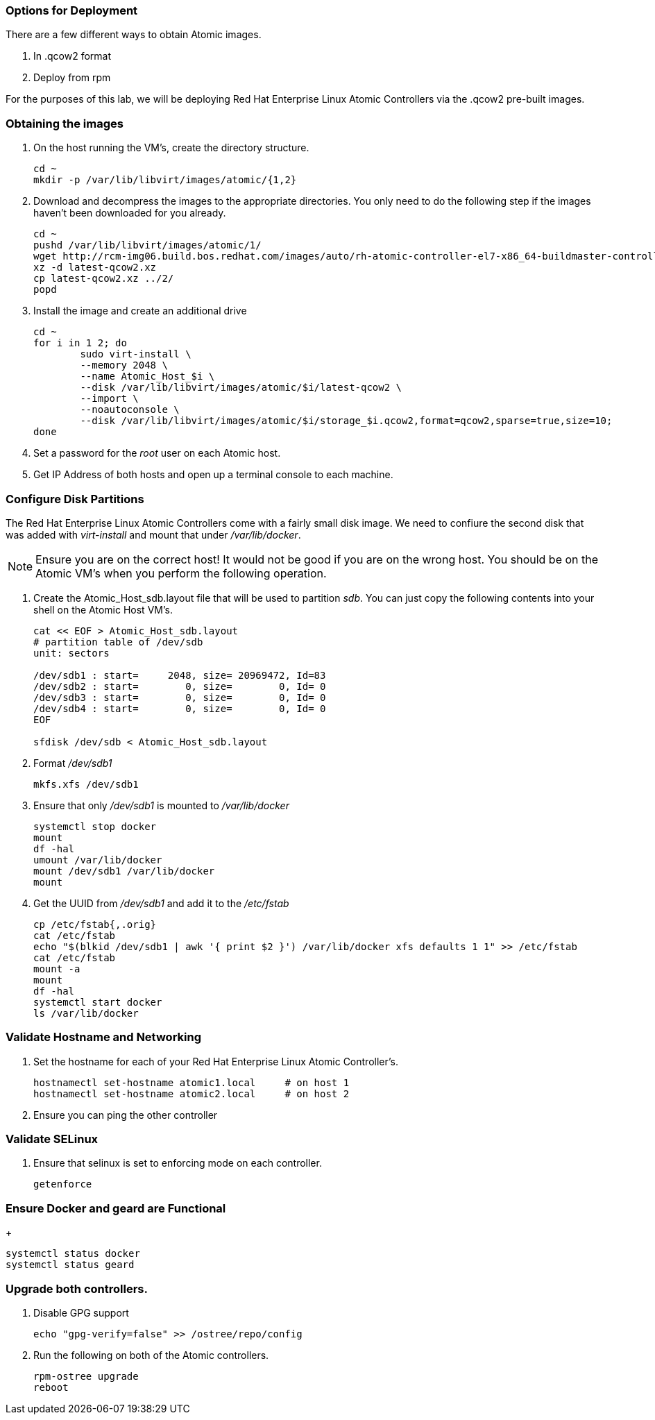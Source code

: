 === Options for Deployment

There are a few different ways to obtain Atomic images.

. In .qcow2 format
. Deploy from rpm

For the purposes of this lab, we will be deploying Red Hat Enterprise Linux Atomic Controllers via the .qcow2 pre-built images.

=== Obtaining the images

. On the host running the VM's, create the directory structure.
+
----
cd ~
mkdir -p /var/lib/libvirt/images/atomic/{1,2}
----
. Download and decompress the images to the appropriate directories.  You only need to do the following step if the images haven't been downloaded for you already.
+
----
cd ~
pushd /var/lib/libvirt/images/atomic/1/
wget http://rcm-img06.build.bos.redhat.com/images/auto/rh-atomic-controller-el7-x86_64-buildmaster-controller-docker/latest-qcow2.xz
xz -d latest-qcow2.xz
cp latest-qcow2.xz ../2/
popd 


----
. Install the image and create an additional drive
+
----
cd ~
for i in 1 2; do 
	sudo virt-install \
	--memory 2048 \
	--name Atomic_Host_$i \
	--disk /var/lib/libvirt/images/atomic/$i/latest-qcow2 \
	--import \
	--noautoconsole \
	--disk /var/lib/libvirt/images/atomic/$i/storage_$i.qcow2,format=qcow2,sparse=true,size=10; 
done
----
. Set a password for the _root_ user on each Atomic host.
. Get IP Address of both hosts and open up a terminal console to each machine.  

=== Configure Disk Partitions
The Red Hat Enterprise Linux Atomic Controllers come with a fairly small disk image.  We need to confiure the second disk that was added with _virt-install_ and mount that under _/var/lib/docker_.
[NOTE]
[yellow-background]#Ensure you are on the correct host!  It would not be good if you are on the wrong host.  You should be on the Atomic VM's when you perform the following operation.#

. Create the Atomic_Host_sdb.layout file that will be used to partition _sdb_.  You can just copy the following contents into your shell on the Atomic Host VM's.
+
----
cat << EOF > Atomic_Host_sdb.layout
# partition table of /dev/sdb
unit: sectors

/dev/sdb1 : start=     2048, size= 20969472, Id=83
/dev/sdb2 : start=        0, size=        0, Id= 0
/dev/sdb3 : start=        0, size=        0, Id= 0
/dev/sdb4 : start=        0, size=        0, Id= 0
EOF

sfdisk /dev/sdb < Atomic_Host_sdb.layout
----
. Format _/dev/sdb1_
+
----
mkfs.xfs /dev/sdb1
----
. Ensure that only _/dev/sdb1_ is mounted to _/var/lib/docker_
+
----
systemctl stop docker
mount
df -hal
umount /var/lib/docker
mount /dev/sdb1 /var/lib/docker
mount
----
. Get the UUID from _/dev/sdb1_ and add it to the _/etc/fstab_
+
----
cp /etc/fstab{,.orig}
cat /etc/fstab
echo "$(blkid /dev/sdb1 | awk '{ print $2 }') /var/lib/docker xfs defaults 1 1" >> /etc/fstab
cat /etc/fstab
mount -a
mount
df -hal
systemctl start docker
ls /var/lib/docker
----

=== Validate Hostname and Networking
. Set the hostname for each of your Red Hat Enterprise Linux Atomic Controller's.  
+
----
hostnamectl set-hostname atomic1.local     # on host 1
hostnamectl set-hostname atomic2.local     # on host 2
----
. Ensure you can ping the other controller

=== Validate SELinux
. Ensure that selinux is set to enforcing mode on each controller.
+
----
getenforce
----

=== Ensure Docker and geard are Functional
+
----
systemctl status docker
systemctl status geard
----
=== Upgrade both controllers. 
. Disable GPG support
+
----
echo "gpg-verify=false" >> /ostree/repo/config
----
. Run the following on both of the Atomic controllers.
+
----
rpm-ostree upgrade
reboot
----
